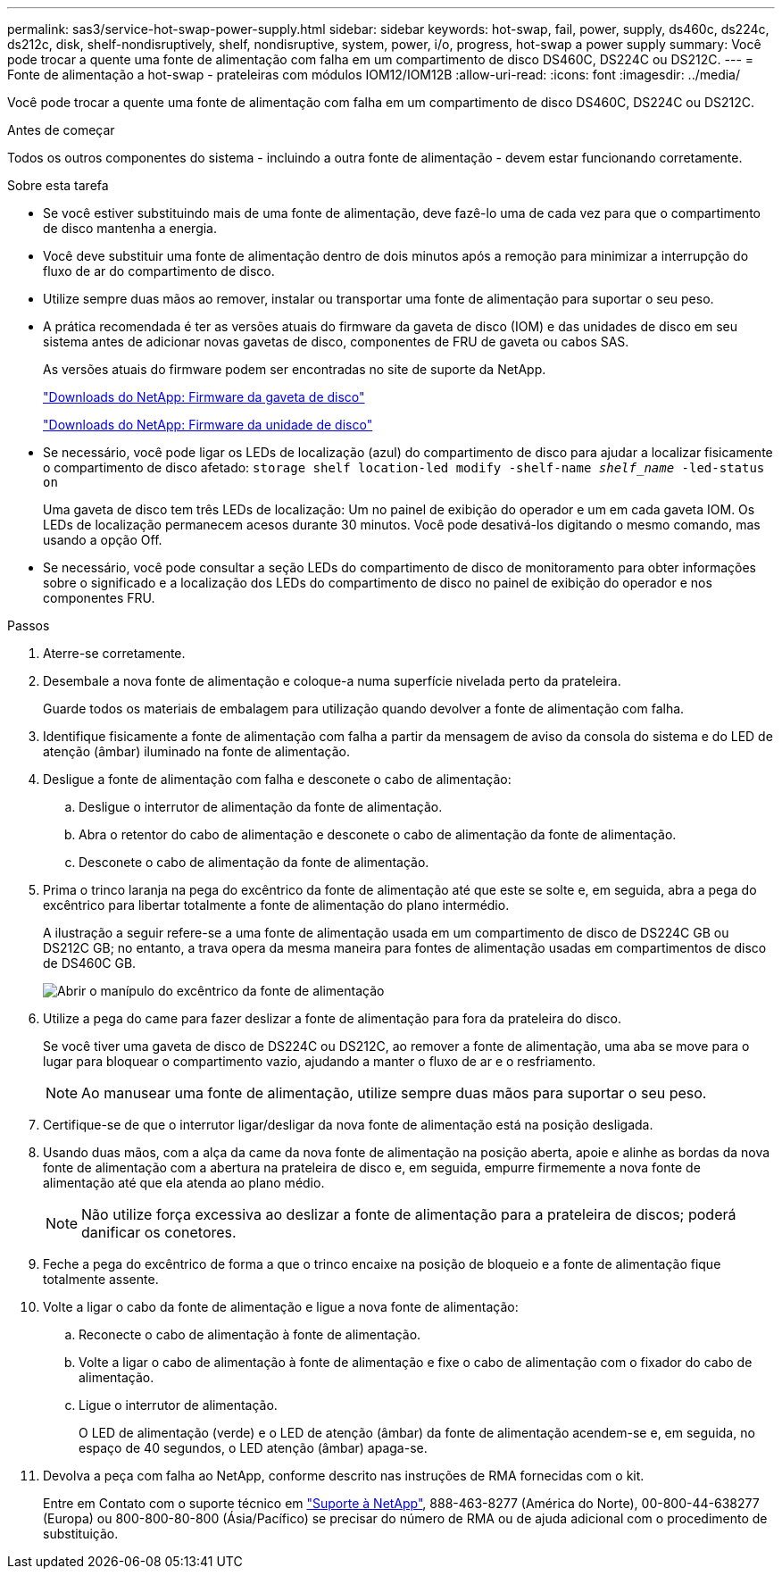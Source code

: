 ---
permalink: sas3/service-hot-swap-power-supply.html 
sidebar: sidebar 
keywords: hot-swap, fail, power, supply, ds460c, ds224c, ds212c, disk, shelf-nondisruptively, shelf, nondisruptive, system, power, i/o, progress, hot-swap a power supply 
summary: Você pode trocar a quente uma fonte de alimentação com falha em um compartimento de disco DS460C, DS224C ou DS212C. 
---
= Fonte de alimentação a hot-swap - prateleiras com módulos IOM12/IOM12B
:allow-uri-read: 
:icons: font
:imagesdir: ../media/


[role="lead"]
Você pode trocar a quente uma fonte de alimentação com falha em um compartimento de disco DS460C, DS224C ou DS212C.

.Antes de começar
Todos os outros componentes do sistema - incluindo a outra fonte de alimentação - devem estar funcionando corretamente.

.Sobre esta tarefa
* Se você estiver substituindo mais de uma fonte de alimentação, deve fazê-lo uma de cada vez para que o compartimento de disco mantenha a energia.
* Você deve substituir uma fonte de alimentação dentro de dois minutos após a remoção para minimizar a interrupção do fluxo de ar do compartimento de disco.
* Utilize sempre duas mãos ao remover, instalar ou transportar uma fonte de alimentação para suportar o seu peso.
* A prática recomendada é ter as versões atuais do firmware da gaveta de disco (IOM) e das unidades de disco em seu sistema antes de adicionar novas gavetas de disco, componentes de FRU de gaveta ou cabos SAS.
+
As versões atuais do firmware podem ser encontradas no site de suporte da NetApp.

+
https://mysupport.netapp.com/site/downloads/firmware/disk-shelf-firmware["Downloads do NetApp: Firmware da gaveta de disco"]

+
https://mysupport.netapp.com/site/downloads/firmware/disk-drive-firmware["Downloads do NetApp: Firmware da unidade de disco"]

* Se necessário, você pode ligar os LEDs de localização (azul) do compartimento de disco para ajudar a localizar fisicamente o compartimento de disco afetado: `storage shelf location-led modify -shelf-name _shelf_name_ -led-status on`
+
Uma gaveta de disco tem três LEDs de localização: Um no painel de exibição do operador e um em cada gaveta IOM. Os LEDs de localização permanecem acesos durante 30 minutos. Você pode desativá-los digitando o mesmo comando, mas usando a opção Off.

* Se necessário, você pode consultar a seção LEDs do compartimento de disco de monitoramento para obter informações sobre o significado e a localização dos LEDs do compartimento de disco no painel de exibição do operador e nos componentes FRU.


.Passos
. Aterre-se corretamente.
. Desembale a nova fonte de alimentação e coloque-a numa superfície nivelada perto da prateleira.
+
Guarde todos os materiais de embalagem para utilização quando devolver a fonte de alimentação com falha.

. Identifique fisicamente a fonte de alimentação com falha a partir da mensagem de aviso da consola do sistema e do LED de atenção (âmbar) iluminado na fonte de alimentação.
. Desligue a fonte de alimentação com falha e desconete o cabo de alimentação:
+
.. Desligue o interrutor de alimentação da fonte de alimentação.
.. Abra o retentor do cabo de alimentação e desconete o cabo de alimentação da fonte de alimentação.
.. Desconete o cabo de alimentação da fonte de alimentação.


. Prima o trinco laranja na pega do excêntrico da fonte de alimentação até que este se solte e, em seguida, abra a pega do excêntrico para libertar totalmente a fonte de alimentação do plano intermédio.
+
A ilustração a seguir refere-se a uma fonte de alimentação usada em um compartimento de disco de DS224C GB ou DS212C GB; no entanto, a trava opera da mesma maneira para fontes de alimentação usadas em compartimentos de disco de DS460C GB.

+
image::../media/drw_2600_psu.gif[Abrir o manípulo do excêntrico da fonte de alimentação]

. Utilize a pega do came para fazer deslizar a fonte de alimentação para fora da prateleira do disco.
+
Se você tiver uma gaveta de disco de DS224C ou DS212C, ao remover a fonte de alimentação, uma aba se move para o lugar para bloquear o compartimento vazio, ajudando a manter o fluxo de ar e o resfriamento.

+

NOTE: Ao manusear uma fonte de alimentação, utilize sempre duas mãos para suportar o seu peso.

. Certifique-se de que o interrutor ligar/desligar da nova fonte de alimentação está na posição desligada.
. Usando duas mãos, com a alça da came da nova fonte de alimentação na posição aberta, apoie e alinhe as bordas da nova fonte de alimentação com a abertura na prateleira de disco e, em seguida, empurre firmemente a nova fonte de alimentação até que ela atenda ao plano médio.
+

NOTE: Não utilize força excessiva ao deslizar a fonte de alimentação para a prateleira de discos; poderá danificar os conetores.

. Feche a pega do excêntrico de forma a que o trinco encaixe na posição de bloqueio e a fonte de alimentação fique totalmente assente.
. Volte a ligar o cabo da fonte de alimentação e ligue a nova fonte de alimentação:
+
.. Reconecte o cabo de alimentação à fonte de alimentação.
.. Volte a ligar o cabo de alimentação à fonte de alimentação e fixe o cabo de alimentação com o fixador do cabo de alimentação.
.. Ligue o interrutor de alimentação.
+
O LED de alimentação (verde) e o LED de atenção (âmbar) da fonte de alimentação acendem-se e, em seguida, no espaço de 40 segundos, o LED atenção (âmbar) apaga-se.



. Devolva a peça com falha ao NetApp, conforme descrito nas instruções de RMA fornecidas com o kit.
+
Entre em Contato com o suporte técnico em https://mysupport.netapp.com/site/global/dashboard["Suporte à NetApp"], 888-463-8277 (América do Norte), 00-800-44-638277 (Europa) ou 800-800-80-800 (Ásia/Pacífico) se precisar do número de RMA ou de ajuda adicional com o procedimento de substituição.


